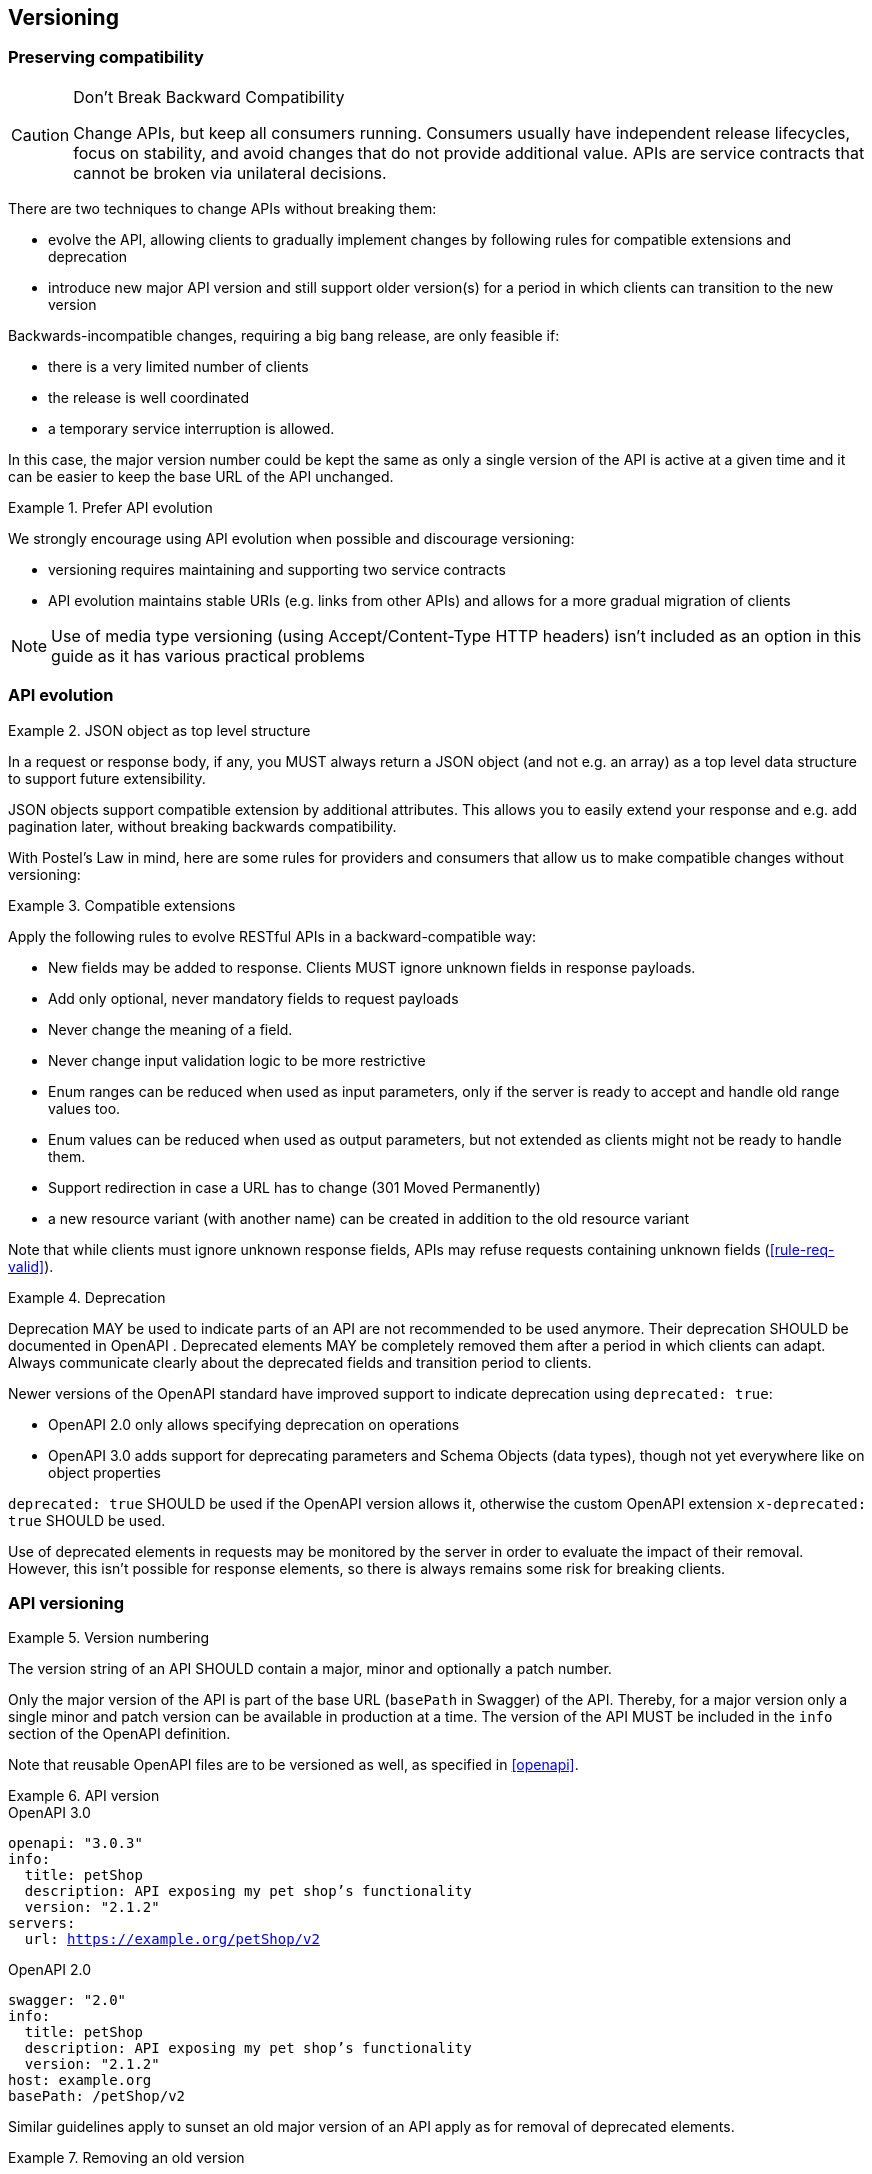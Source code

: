 == Versioning ==

=== Preserving compatibility

[CAUTION]
.Don’t Break Backward Compatibility
====
Change APIs, but keep all consumers running.
Consumers usually have independent release lifecycles, focus on stability, and avoid changes that do not provide additional value.
APIs are service contracts that cannot be broken via unilateral decisions.
====

There are two techniques to change APIs without breaking them:

* evolve the API, allowing clients to gradually implement changes by following rules for compatible extensions and deprecation
* introduce new major API version and still support older version(s) for a period in which clients can transition to the new version

Backwards-incompatible changes, requiring a big bang release, are only feasible if:

* there is a very limited number of clients
* the release is well coordinated
* a temporary service interruption is allowed.

In this case, the major version number could be kept the same as only a single version of the API is active at a given time and it can be easier to keep the base URL of the API unchanged.

[rule, api-evol]
.Prefer API evolution
====
We strongly encourage using API evolution when possible and discourage versioning:

* versioning requires maintaining and supporting two service contracts
* API evolution maintains stable URIs (e.g. links from other APIs) and allows for a more gradual migration of clients
====

NOTE: Use of media type versioning (using Accept/Content-Type HTTP headers) isn't included as an option in this guide as it has various practical problems

=== API evolution

[rule, evo-object]
.JSON object as top level structure
====
In a request or response body, if any, you MUST always return a JSON object (and not e.g. an array) as a top level data structure to support future extensibility.

JSON objects support compatible extension by additional attributes.
This allows you to easily extend your response and e.g. add pagination later, without breaking backwards compatibility.
====

With Postel’s Law in mind, here are some rules for providers and consumers that allow us to make compatible changes without versioning:

[rule, evo-compat]
.Compatible extensions
====
Apply the following rules to evolve RESTful APIs in a backward-compatible way:

* New fields may be added to response. Clients MUST ignore unknown fields in response payloads.
* Add only optional, never mandatory fields to request payloads
* Never change the meaning of a field.
* Never change input validation logic to be more restrictive
* Enum ranges can be reduced when used as input parameters, only if the server is ready to accept and handle old range values too.
* Enum values can be reduced when used as output parameters, but not extended as clients might not be ready to handle them.
* Support redirection in case a URL has to change (301 Moved Permanently)
* a new resource variant (with another name) can be created in addition to the old resource variant
====

Note that while clients must ignore unknown response fields, APIs may refuse requests containing unknown fields (<<rule-req-valid>>).

[rule, evo-deprec]
.Deprecation
====
Deprecation MAY be used to indicate parts of an API are not recommended to be used anymore.
Their deprecation SHOULD be documented in OpenAPI .
Deprecated elements MAY be completely removed them after a period in which clients can adapt.
Always communicate clearly about the deprecated fields and transition period to clients.

Newer versions of the OpenAPI standard have improved support to indicate deprecation using `deprecated: true`:

* OpenAPI 2.0 only allows specifying deprecation on operations
* OpenAPI 3.0 adds support for deprecating parameters and Schema Objects (data types), though not yet everywhere like on object properties

`deprecated: true` SHOULD be used if the OpenAPI version allows it, otherwise the custom OpenAPI extension `x-deprecated: true` SHOULD be used.
====

Use of deprecated elements in requests may be monitored by the server in order to evaluate the impact of their removal.
However, this isn't possible for response elements, so there is always remains some risk for breaking clients.

=== API versioning

[rule, api-version]
.Version numbering
====
The version string of an API SHOULD contain a major, minor and optionally a patch number.

Only the major version of the API is part of the base URL (`basePath` in Swagger) of the API.
Thereby, for a major version only a single minor and patch version can be available in production at a time.
The version of the API MUST be included in the `info` section of the OpenAPI definition.
====

Note that reusable OpenAPI files are to be versioned as well, as specified in <<openapi>>.

.API version
====
[source,yaml,role="primary",subs="normal"]
.OpenAPI 3.0
----
openapi: "3.0.3"
info:
  title: petShop
  description: API exposing my pet shop's functionality
  version: "2.1.2"
servers:
  url: https://example.org/petShop/v2
----

[source,yaml,role="secondary",subs="normal"]
.OpenAPI 2.0
----
swagger: "2.0"
info:
  title: petShop
  description: API exposing my pet shop's functionality
  version: "2.1.2"
host: example.org
basePath: /petShop/v2
----
====

Similar guidelines apply to sunset an old major version of an API apply as for removal of deprecated elements.

[rule, ver-del]
.Removing an old version
====
Before removing an old API version:

* provide a transition period supporting old and new versions at the same time before removing the old version
* always communicate clearly about the transition period to clients
* use of the old version may be monitored by the server in order to evaluate the impact of their removal.
====
